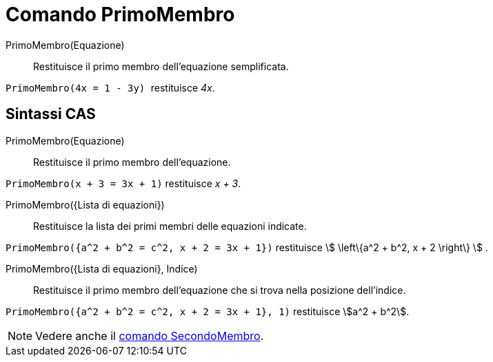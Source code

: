 = Comando PrimoMembro
:page-en: commands/LeftSide
ifdef::env-github[:imagesdir: /it/modules/ROOT/assets/images]

PrimoMembro(Equazione)::
  Restituisce il primo membro dell'equazione semplificata.

[EXAMPLE]
====

`++PrimoMembro(4x = 1 - 3y) ++` restituisce _4x_.

====

== Sintassi CAS

PrimoMembro(Equazione)::
  Restituisce il primo membro dell'equazione.

[EXAMPLE]
====

`++PrimoMembro(x + 3 = 3x + 1)++` restituisce _x + 3_.

====

PrimoMembro({Lista di equazioni})::
  Restituisce la lista dei primi membri delle equazioni indicate.

[EXAMPLE]
====

`++PrimoMembro({a^2 + b^2 = c^2, x + 2 = 3x + 1})++` restituisce stem:[ \left\{a^2 + b^2, x + 2 \right\} ] .

====

PrimoMembro({Lista di equazioni}, Indice)::
  Restituisce il primo membro dell'equazione che si trova nella posizione dell'indice.

[EXAMPLE]
====

`++PrimoMembro({a^2 + b^2 = c^2, x + 2 = 3x + 1}, 1)++` restituisce stem:[a^2 + b^2].
====

[NOTE]
====

Vedere anche il xref:/commands/SecondoMembro.adoc[comando SecondoMembro].

====
